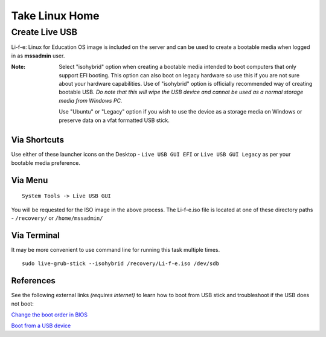 Take Linux Home
===============

Create Live USB
-----------------
Li-f-e: Linux for Education OS image is included on the server and can
be used to create a bootable media when logged in as **mssadmin** user.

:Note: Select "isohybrid" option when creating a bootable media intended to 
    boot computers that only support EFI booting. This option can also boot
    on legacy hardware so use this if you are not sure about your hardware
    capabilities. Use of "isohybrid" option is officially recommended way of
    creating bootable USB. *Do note that this will wipe the USB device and
    cannot be used as a normal storage media from Windows PC.* 
    
    Use "Ubuntu" or "Legacy" option if you wish to use the device as a storage media on Windows or
    preserve data on a vfat formatted USB stick.

Via Shortcuts
^^^^^^^^^^^^^

Use either of these launcher icons on the Desktop - ``Live USB GUI EFI`` or ``Live USB GUI Legacy`` as per your bootable media preference.

Via Menu
^^^^^^^^
::

  System Tools -> Live USB GUI

You will be requested for the ISO image in the above process. The Li-f-e.iso file is located at one of these directory paths - ``/recovery/`` or ``/home/mssadmin/``

Via Terminal
^^^^^^^^^^^^

It may be more convenient to use command line for running this task multiple
times.

::

    sudo live-grub-stick --isohybrid /recovery/Li-f-e.iso /dev/sdb

References
^^^^^^^^^^
See the following external links *(requires internet)* to learn how to boot from USB stick and
troubleshoot if the USB does not boot:

`Change the boot order in BIOS <https://www.lifewire.com/change-the-boot-order-in-bios-2624528>`_

`Boot from a USB device <https://www.lifewire.com/how-to-boot-from-a-usb-device-2626091>`_
